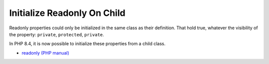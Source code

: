.. _initialize-readonly-on-child:

Initialize Readonly On Child
----------------------------

.. meta::
	:description:
		Initialize Readonly On Child: Readonly properties could only be initialized in the same class as their definition.

Readonly properties could only be initialized in the same class as their definition. That hold true, whatever the visibility of the property: ``private``, ``protected``, ``private``.

In PHP 8.4, it is now possible to initialize these properties from a child class.

.. image:: ../images/initialize_readonly_on_child.png

* `readonly (PHP manual) <https://www.php.net/manual/en/language.oop5.properties.php#language.oop5.properties.readonly-properties>`_


